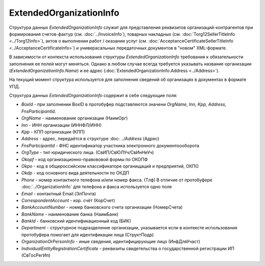 ExtendedOrganizationInfo
========================

.. code-block:: protobuf
    :emphasize-lines: 1-22

    message ExtendedOrganizationInfo {
        optional string BoxId = 1;
        optional string OrgName = 2;
        optional string Inn = 3; 
        optional string Kpp = 4;
        optional Address Address = 5;
        optional string FnsParticipantId = 6;
        required OrgType OrgType = 7;
        optional string Okopf = 8;
        optional string Okpo = 9;
        optional string Okdp = 10;
        optional string Phone = 11;
        optional string Email = 12;
        optional string CorrespondentAccount = 13;
        optional string BankAccountNumber = 14;
        optional string BankName = 15;
        optional string BankId = 16;
        optional string Department = 17;
        optional string OrganizationAdditionalInfo = 18;
        optional string OrganizationOrPersonInfo = 19;
        optional string IndividualEntityRegistrationCertificate = 20;
    }
  
    enum OrgType {
        LegalEntity = 1;      // Сведения о юридическом лице, состоящем на учете в налоговых органах
        IndividualEntity = 2; // Сведения об индивидуальном предпринимателе//
        ForeignEntity = 3;    // Сведения об иностранном лице, не состоящем на учете в налоговых органах //
    }
        

Структура данных *ExtendedOrganizationInfo* служит для представления реквизитов организаций-контрагентов при формирования счетов-фактур (см. :doc:`../InvoiceInfo`), товарных накладных (см. :doc:`Torg12SellerTitleInfo <../Torg12Info>`), актов о выполнении работ / оказании услуг (см. :doc:`AcceptanceCertificateSellerTitleInfo <../AcceptanceCertificateInfo>`) и универасальных передаточных документов в "новом" XML-формате.

В зависимости от контекста использования структуры *ExtendedOrganizationInfo* требования к обязательности заполнения ее полей могут меняться. Однако в любом случае всегда требуется указывать название организации (*ExtendedOrganizationInfo.Name*) и ее адрес (:doc:`ExtendedOrganizationInfo.Address <../Address>`). 

На текущий момент структура используется для заполнения сведений об организацях в документах в формате УПД.

Структура данных *ExtendedOrganizationInfo* содержит в себе следующие поля:

-  *BoxId* - при заполнении BoxID в протобуфер подставляются значени *OrgName, Inn, Kpp, Address, FnsParticipantId*. 

-  *OrgName* - наименование организации (НаимОрг)

-  *Inn* - ИНН организации (ИННФЛ/ИНН)

-  *Kpp* - КПП организации (КПП)

-  *Address* - адрес, передаётся в структуре :doc: `../Address` (Адрес)

-  *FnsParticipantId* - ФНС идентификатор участника электронного документоооборота

-  *OrgType* - тип юридического лица. (СвИП/СвЮЛУч/СвИнНеУч)

-  *Okopf* - код организационно-правововой формы по ОКОПФ

-  *Okpo* - код в общероссийском классификаторе органищаций и предприятий, ОКПО

-  *Okdp* - код основного вида деятельности по ОКДП

-  *Phone* - номер контактного телефона и/или номер факса. (Тлф) В отличие от протобуфере :doc:`../OrganizationInfo` для телефона и факса используется одно поле

-  *Email* - контактный Email (ЭлПочта)

-  *CorrespondentAccount* - кор. счёт (КорСчет)

-  *BankAccountNumber* - номер банковского счета организации (НомерСчета)

-  *BankName* - наименование банка (НаимБанк)

-  *BankId* - банковский идентификационный код (БИК)

-  *Department* - структурное подразделение организации, указывается если в контексте использования протобуфера помогает для идентификации лица (СтруктПодр)

-  *OrganizationOrPersonInfo* - иные сведения, идентифицирующие лицо (ИнфДляУчаст)

-  *IndividualEntityRegistrationCertificate* - реквизиты свидетельства о государственной регистрации ИП (СвГосРегИп)